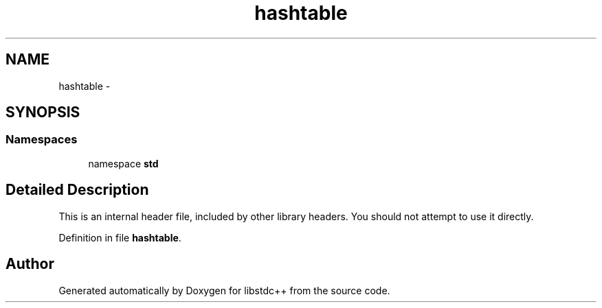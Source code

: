 .TH "hashtable" 3 "21 Apr 2009" "libstdc++" \" -*- nroff -*-
.ad l
.nh
.SH NAME
hashtable \- 
.SH SYNOPSIS
.br
.PP
.SS "Namespaces"

.in +1c
.ti -1c
.RI "namespace \fBstd\fP"
.br
.in -1c
.SH "Detailed Description"
.PP 
This is an internal header file, included by other library headers. You should not attempt to use it directly. 
.PP
Definition in file \fBhashtable\fP.
.SH "Author"
.PP 
Generated automatically by Doxygen for libstdc++ from the source code.
